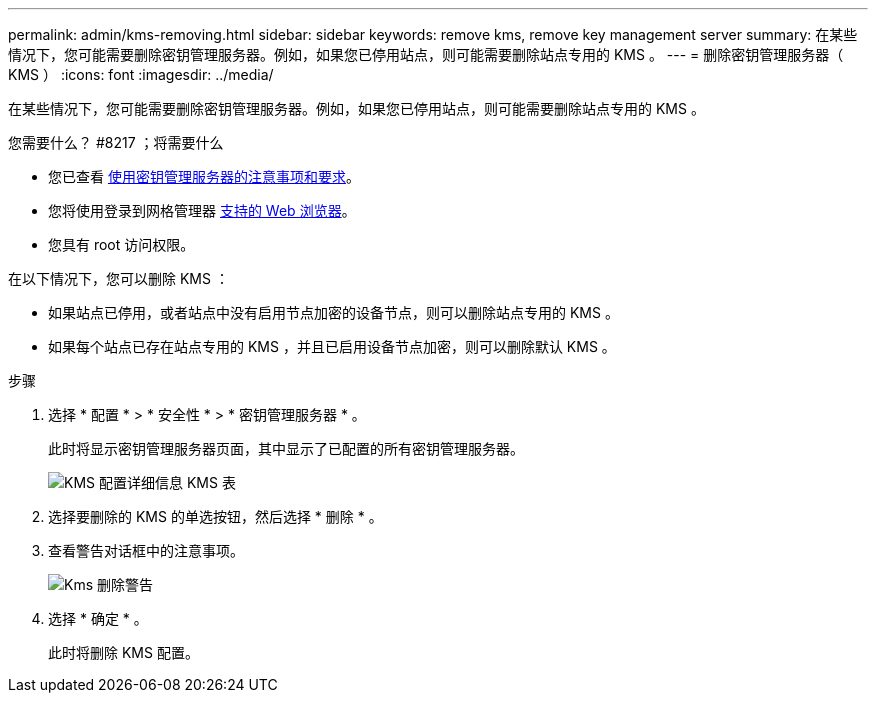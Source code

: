 ---
permalink: admin/kms-removing.html 
sidebar: sidebar 
keywords: remove kms, remove key management server 
summary: 在某些情况下，您可能需要删除密钥管理服务器。例如，如果您已停用站点，则可能需要删除站点专用的 KMS 。 
---
= 删除密钥管理服务器（ KMS ）
:icons: font
:imagesdir: ../media/


[role="lead"]
在某些情况下，您可能需要删除密钥管理服务器。例如，如果您已停用站点，则可能需要删除站点专用的 KMS 。

.您需要什么？ #8217 ；将需要什么
* 您已查看 xref:kms-considerations-and-requirements.adoc[使用密钥管理服务器的注意事项和要求]。
* 您将使用登录到网格管理器 xref:../admin/web-browser-requirements.adoc[支持的 Web 浏览器]。
* 您具有 root 访问权限。


在以下情况下，您可以删除 KMS ：

* 如果站点已停用，或者站点中没有启用节点加密的设备节点，则可以删除站点专用的 KMS 。
* 如果每个站点已存在站点专用的 KMS ，并且已启用设备节点加密，则可以删除默认 KMS 。


.步骤
. 选择 * 配置 * > * 安全性 * > * 密钥管理服务器 * 。
+
此时将显示密钥管理服务器页面，其中显示了已配置的所有密钥管理服务器。

+
image::../media/kms_configuration_details_table.png[KMS 配置详细信息 KMS 表]

. 选择要删除的 KMS 的单选按钮，然后选择 * 删除 * 。
. 查看警告对话框中的注意事项。
+
image::../media/kms_remove_warning.png[Kms 删除警告]

. 选择 * 确定 * 。
+
此时将删除 KMS 配置。


